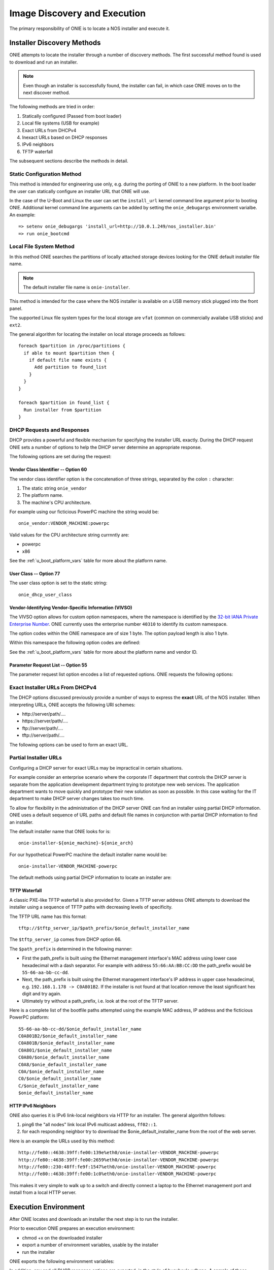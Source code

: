 *****************************
Image Discovery and Execution
*****************************

The primary responsibility of ONIE is to locate a NOS installer and
execute it.

Installer Discovery Methods
===========================

ONIE attempts to locate the installer through a number of discovery
methods.  The first successful method found is used to download and
run an installer.

.. note:: Even though an installer is successfully found, the
  installer can fail, in which case ONIE moves on to the next discover
  method.

The following methods are tried in order:

#. Statically configured (Passed from boot loader)
#. Local file systems (USB for example)
#. Exact URLs from DHCPv4
#. Inexact URLs based on DHCP responses
#. IPv6 neighbors
#. TFTP waterfall

The subsequent sections describe the methods in detail.

Static Configuration Method
---------------------------

This method is intended for engineering use only, e.g. during the
porting of ONIE to a new platform.  In the boot loader the user can
statically configure an installer URL that ONIE will use.

In the case of the U-Boot and Linux the user can set the
``install_url`` kernel command line argument prior to booting ONIE.
Additional kernel command line arguments can be added by setting the
``onie_debugargs`` environment varialbe.  An example::

  => setenv onie_debugargs 'install_url=http://10.0.1.249/nos_installer.bin'
  => run onie_bootcmd

Local File System Method
------------------------

In this method ONIE searches the partitions of locally attached
storage devices looking for the ONIE default installer file name.

.. note:: The default installer file name is ``onie-installer``.

This method is intended for the case where the NOS installer is
available on a USB memory stick plugged into the front panel.

The supported Linux file system types for the local storage are
``vfat`` (common on commercially availabe USB sticks) and ``ext2``.

The general algorithm for locating the installer on local storage
proceeds as follows::

  foreach $partition in /proc/partitions {
    if able to mount $partition then {
      if default file name exists {
        Add partition to found_list
      }
    }
  }

  foreach $partition in found_list {
    Run installer from $partition
  }

DHCP Requests and Responses
---------------------------

DHCP provides a powerful and flexible mechanism for specifying the
installer URL exactly.  During the DHCP request ONIE sets a number of
options to help the DHCP server determine an appropriate response.

The following options are set during the request:

.. csv-table:: DHCP Request Options
  :header: "Option", "Name", "ISC option-name", "RFC"
  :widths: 1, 3, 3, 1
  :delim: |

  60  | Vendor Class Identifier | vendor-class-identifier | [#2132]_
  77  | User Class | user-class | [#2132]_
  125 | Vendor-Identifying Vendor-Specific Information | vivso | [#3925]_
  55  | Parameter Request List | dhcp-parameter-request-list | [#2132]_

Vendor Class Identifier -- Option 60
^^^^^^^^^^^^^^^^^^^^^^^^^^^^^^^^^^^^

The vendor class identifier option is the concatenation of three
strings, separated by the colon ``:`` character:

#.  The static string ``onie_vendor``
#.  The platform name.
#.  The machine's CPU architecture.

For example using our ficticious PowerPC machine the string would be::

  onie_vendor:VENDOR_MACHINE:powerpc

Valid values for the CPU architecture string currnntly are:

-  powerpc
-  x86

See the :ref:`u_boot_platform_vars` table for more about the platform name.

User Class -- Option 77
^^^^^^^^^^^^^^^^^^^^^^^

The user class option is set to the static string::

  onie_dhcp_user_class

.. _dhcp_vivso:

Vendor-Identifying Vendor-Specific Information (VIVSO)
^^^^^^^^^^^^^^^^^^^^^^^^^^^^^^^^^^^^^^^^^^^^^^^^^^^^^^

The VIVSO option allows for custom option namespaces, where the
namespace is identified by the `32-bit IANA Private Enterprise Number
<http://www.iana.org/assignments/enterprise-numbers>`_.  ONIE
currently uses the enterprise number ``40310`` to identify its custom
namespace.

The option codes within the ONIE namespace are of size 1 byte.  The
option payload length is also 1 byte.

Within this namespace the following option codes are defined:

.. csv-table:: VIVSO Options
  :header: "Option Code", "Name", "Type", "Example"
  :widths: 1, 2, 1, 2
  :delim: |

  1 | Installer URL | string | \http://10.0.1.205/nos_installer.bin
  2 | Updater URL | string | \http://10.0.1.205/onie_update.bin
  3 | Platform Name | string | VENDOR_MACHINE
  4 | CPU Architecture | string | powerpc
  5 | Vendor ID | unsigned 32-bit integer | vendor_id from U-Boot

See the :ref:`u_boot_platform_vars` table for more about the platform
name and vendor ID.

Parameter Request List -- Option 55
^^^^^^^^^^^^^^^^^^^^^^^^^^^^^^^^^^^

The parameter request list option encodes a list of requested options.
ONIE requests the following options:

.. csv-table:: DHCP Parameter Request List Options
  :header: "Option", "Name", "ISC option-name", "Option Type", "RFC", "Example"
  :widths: 1, 2, 2, 1, 1, 2
  :delim: |

  1 | Subnet Mask | subnet-mask | dotted quad | [#2132]_ | 255.255.255.0
  3 | Default Gateway | routers | dotted quad | [#2132]_ | 10.0.1.2
  6 | Domain Server | domain-name-servers | dotted quad | [#2132]_ | 10.0.1.2
  7 | Log Server | log-servers | dotted quad | [#2132]_ | 10.0.1.2
  12 | Hostname | host-name |   | [#2132]_ | switch-19
  15 | Domain Name | domain-name | string | [#2132]_ | cumulusnetworks.com
  42 | NTP Servers | ntp-servers | dotted quad | [#2132]_ | 10.0.1.2
  54 | DHCP Server Identifier | dhcp-server-identifier | dotted quad | [#2132]_ | 10.0.1.2
  66 | TFTP Server Name | tftp-server-name | string | [#2132]_ | behemoth01 (requires DNS)
  67 | TFTP Bootfile Name | bootfile-name or filename | string | [#2132]_ | tftp/installer.sh
  72 | HTTP Server IP | www-server | dotted quad | [#2132]_ | 10.0.1.251
  114 | Default URL | default-url | string | [#3679]_ | \http://server/path/installer
  150 | TFTP Server IP Address | next-server | dotted quad | [#5859]_ | 10.50.1.200

Exact Installer URLs From DHCPv4
--------------------------------

The DHCP options discussed previously provide a number of ways to
express the **exact** URL of the NOS installer.  When interpreting URLs,
ONIE accepts the following URI schemes:

- \http://server/path/....
- \https://server/path/....
- \ftp://server/path/....
- \tftp://server/path/....

The following options can be used to form an exact URL.

.. csv-table:: Exact DHCP URLs
  :header: "Option", "Name", "Comments"
  :widths: 1, 1, 3
  :delim: |

  125 | VIVSO | "The *installer URL* option (code = 1) specified in the ONIE VIVSO
  options yields an exact URL.  See the :ref:`dhcp_vivso` section above"
  114 | Default URL | Intended for http, but other URLs accepted
  150 + 67 | TFTP Server IP and TFTP Bootfile |  Both options required for an exact URL
  66 + 67 | TFTP Server Name and TFTP Bootfile |  Both options required for an exact URL.  Requires DNS

Partial Installer URLs
----------------------

Configuring a DHCP server for exact URLs may be impractical in certain
situations.

For example consider an enterprise scenario where the corporate IT
department that controls the DHCP server is separate from the
application development department trying to prototype new web
services.  The application department wants to move quickly and
prototype their new solution as soon as possible.  In this case
waiting for the IT department to make DHCP server changes takes too
much time.

To allow for flexibility in the administration of the DHCP server ONIE
can find an installer using partial DHCP information.  ONIE uses a
default sequence of URL paths and default file names in conjunction
with partial DHCP information to find an installer.

The default installer name that ONIE looks for is::

  onie-installer-${onie_machine}-${onie_arch}

For our hypothetical PowerPC machine the default installer name would
be::

  onie-installer-VENDOR_MACHINE-powerpc

The default methods using partial DHCP information to locate an
installer are:

.. csv-table:: Partial DHCP URLs
  :header: "DHCP Options", "Name", "URL"
  :widths: 1, 1, 3
  :delim: |

  67 | TFTP Bootfile | Contents of bootfile [#bootfile_url]_
  72 | HTTP Server IP | \http://$http_server_ip/$onie_default_installer_name
  66 | TFTP Server IP | \http://$tftp_server_ip/$onie_default_installer_name
  66 | DHCP Server IP | \http://$dhcp_server_ip/$onie_default_installer_name

TFTP Waterfall
^^^^^^^^^^^^^^

A classic PXE-like TFTP waterfall is also provided for.  Given a TFTP
server address ONIE attempts to download the installer using a
sequence of TFTP paths with decreasing levels of specificity.

The TFTP URL name has this format::

  tftp://$tftp_server_ip/$path_prefix/$onie_default_installer_name

The ``$tftp_server_ip`` comes from DHCP option 66.

The ``$path_prefix`` is determined in the following manner:

- First the path_prefix is built using the Ethernet management
  interface's MAC address using lower case hexadecimal with a dash
  separator. For example with address ``55:66:AA:BB:CC:DD`` the
  path_prefix would be ``55-66-aa-bb-cc-dd``.

- Next, the path_prefix is built using the Ethernet management
  interface's IP address in upper case hexadecimal,
  e.g. ``192.168.1.178 -> C0A801B2``.  If the installer is not found
  at that location remove the least significant hex digit and try
  again.

- Ultimately try without a path_prefix, i.e. look at the root of the
  TFTP server.

Here is a complete list of the bootfile paths attempted using the
example MAC address, IP address and the ficticious PowerPC platform::

  55-66-aa-bb-cc-dd/$onie_default_installer_name
  C0A801B2/$onie_default_installer_name
  C0A801B/$onie_default_installer_name
  C0A801/$onie_default_installer_name
  C0A80/$onie_default_installer_name
  C0A8/$onie_default_installer_name
  C0A/$onie_default_installer_name
  C0/$onie_default_installer_name
  C/$onie_default_installer_name
  $onie_default_installer_name

HTTP IPv6 Neighbors
^^^^^^^^^^^^^^^^^^^

ONIE also queries it is IPv6 link-local neighbors via HTTP for an
installer.  The general algorithm follows:

#. ping6 the "all nodes" link local IPv6 multicast address, ``ff02::1``.
#. for each responding neighbor try to download the
   $onie_default_installer_name from the root of the web server.

Here is an example the URLs used by this method::

  http://fe80::4638:39ff:fe00:139e%eth0/onie-installer-VENDOR_MACHINE-powerpc
  http://fe80::4638:39ff:fe00:2659%eth0/onie-installer-VENDOR_MACHINE-powerpc
  http://fe80::230:48ff:fe9f:1547%eth0/onie-installer-VENDOR_MACHINE-powerpc
  http://fe80::4638:39ff:fe00:1c0%eth0/onie-installer-VENDOR_MACHINE-powerpc

This makes it very simple to walk up to a switch and directly connect
a laptop to the Ethernet management port and install from a local
HTTP server.

Execution Environment
=====================

After ONIE locates and downloads an installer the next step is to run
the installer.

Prior to execution ONIE prepares an execution environment:

- chmod +x on the downloaded installer
- export a number of environment variables, usable by the installer
- run the installer

ONIE exports the following environment variables:

.. csv-table:: Installer Core Environment Variables
  :header: "Variable Name", "Meaning"
  :widths: 1, 1
  :delim: |

  onie_exec_url | Currently executing URL
  onie_platform | Vendor and Machine name
  onie_vendor_id | 32-bit IANA Private Enterprise Number in decimal
  onie_serial_num | Device serial number
  onie_eth_addr | MAC address for Ethernet management port

In addition, any and all DHCP response options are exported, in the
style of busybox's udhcpc.  A sample of those variables follows:

.. csv-table:: Installer DHCP Environment Variables
  :header: "Variable Name", "Meaning"
  :widths: 1, 1
  :delim: |

  onie_disco_dns | DNS Server
  onie_disco_domain | Domain name fro DNS
  onie_disco_hostname | Switch hostname
  onie_disco_interface | Ethernet management interface, e.g. eth0
  onie_disco_ip | Ethernet management IP address
  onie_disco_router | Gateway
  onie_disco_serverid | DHCP server IP
  onie_disco_siaddr | TFTP server IP
  onie_disco_subnet | IP netmask
  onie_disco_vivso | VIVSO option data

See the :ref:`nos_interface` section for more about the NOS installer.

.. rubric:: Footnotes

.. [#2132] `RFC 2132 <http://www.ietf.org/rfc/rfc2132.txt>`_
.. [#3925] `RFC 3925 <http://www.ietf.org/rfc/rfc3925.txt>`_
.. [#3679] `RFC 3679 <http://www.ietf.org/rfc/rfc3679.txt>`_
.. [#5859] `RFC 5859 <http://www.ietf.org/rfc/rfc5859.txt>`_

.. [#bootfile_url] Try to intrepret the bootfile as a URL.  This is a
                   small abuse of the TFTP bootfile option, which has
                   a precedent in other loading schemes such as `iPXE
                   <http://ipxe.org/howto/dhcpd>`_.
